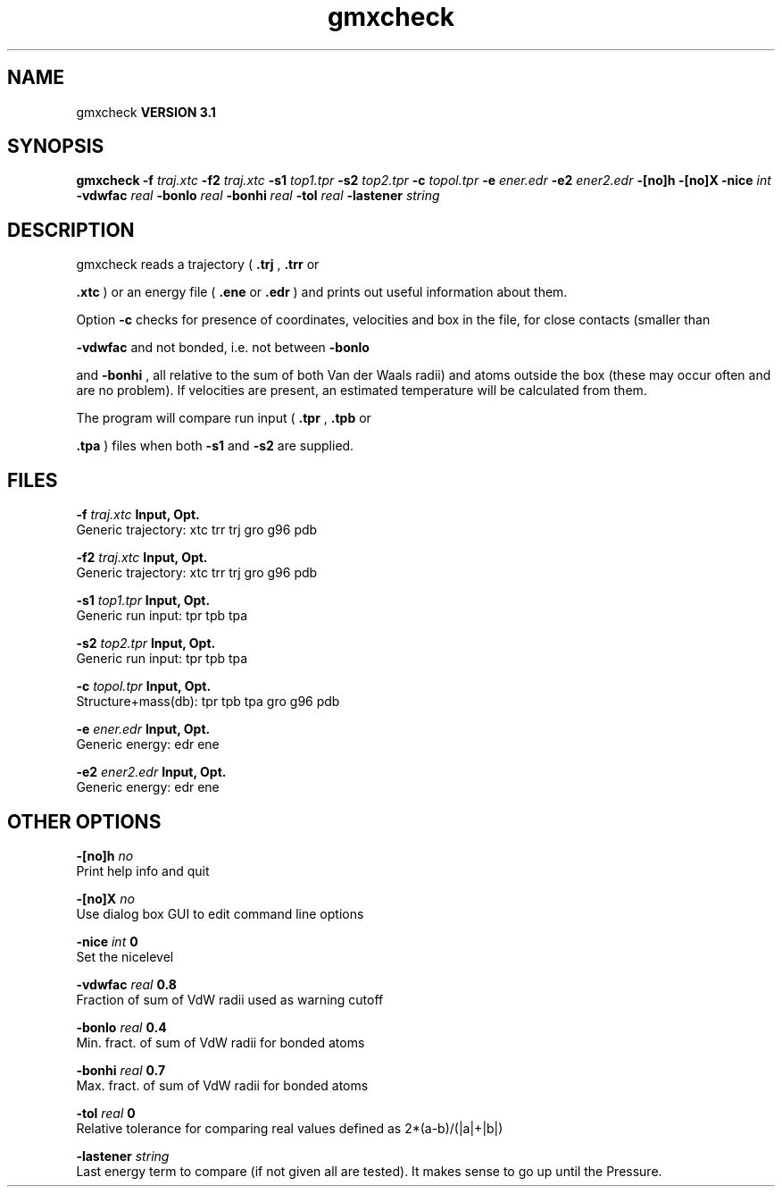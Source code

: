 .TH gmxcheck 1 "Thu 28 Feb 2002"
.SH NAME
gmxcheck
.B VERSION 3.1
.SH SYNOPSIS
\f3gmxcheck\fP
.BI "-f" " traj.xtc "
.BI "-f2" " traj.xtc "
.BI "-s1" " top1.tpr "
.BI "-s2" " top2.tpr "
.BI "-c" " topol.tpr "
.BI "-e" " ener.edr "
.BI "-e2" " ener2.edr "
.BI "-[no]h" ""
.BI "-[no]X" ""
.BI "-nice" " int "
.BI "-vdwfac" " real "
.BI "-bonlo" " real "
.BI "-bonhi" " real "
.BI "-tol" " real "
.BI "-lastener" " string "
.SH DESCRIPTION
gmxcheck reads a trajectory (
.B .trj
, 
.B .trr
or 

.B .xtc
) or an energy file (
.B .ene
or 
.B .edr
)
and prints out useful information about them.


Option 
.B -c
checks for presence of coordinates,
velocities and box in the file, for close contacts (smaller than

.B -vdwfac
and not bonded, i.e. not between 
.B -bonlo

and 
.B -bonhi
, all relative to the sum of both Van der Waals
radii) and atoms outside the box (these may occur often and are
no problem). If velocities are present, an estimated temperature
will be calculated from them.


The program will compare run input (
.B .tpr
, 
.B .tpb
or

.B .tpa
) files
when both 
.B -s1
and 
.B -s2
are supplied.
.SH FILES
.BI "-f" " traj.xtc" 
.B Input, Opt.
 Generic trajectory: xtc trr trj gro g96 pdb 

.BI "-f2" " traj.xtc" 
.B Input, Opt.
 Generic trajectory: xtc trr trj gro g96 pdb 

.BI "-s1" " top1.tpr" 
.B Input, Opt.
 Generic run input: tpr tpb tpa 

.BI "-s2" " top2.tpr" 
.B Input, Opt.
 Generic run input: tpr tpb tpa 

.BI "-c" " topol.tpr" 
.B Input, Opt.
 Structure+mass(db): tpr tpb tpa gro g96 pdb 

.BI "-e" " ener.edr" 
.B Input, Opt.
 Generic energy: edr ene 

.BI "-e2" " ener2.edr" 
.B Input, Opt.
 Generic energy: edr ene 

.SH OTHER OPTIONS
.BI "-[no]h"  "    no"
 Print help info and quit

.BI "-[no]X"  "    no"
 Use dialog box GUI to edit command line options

.BI "-nice"  " int" " 0" 
 Set the nicelevel

.BI "-vdwfac"  " real" "    0.8" 
 Fraction of sum of VdW radii used as warning cutoff

.BI "-bonlo"  " real" "    0.4" 
 Min. fract. of sum of VdW radii for bonded atoms

.BI "-bonhi"  " real" "    0.7" 
 Max. fract. of sum of VdW radii for bonded atoms

.BI "-tol"  " real" "      0" 
 Relative tolerance for comparing real values defined as 2*(a-b)/(|a|+|b|)

.BI "-lastener"  " string" " " 
 Last energy term to compare (if not given all are tested). It makes sense to go up until the Pressure.

